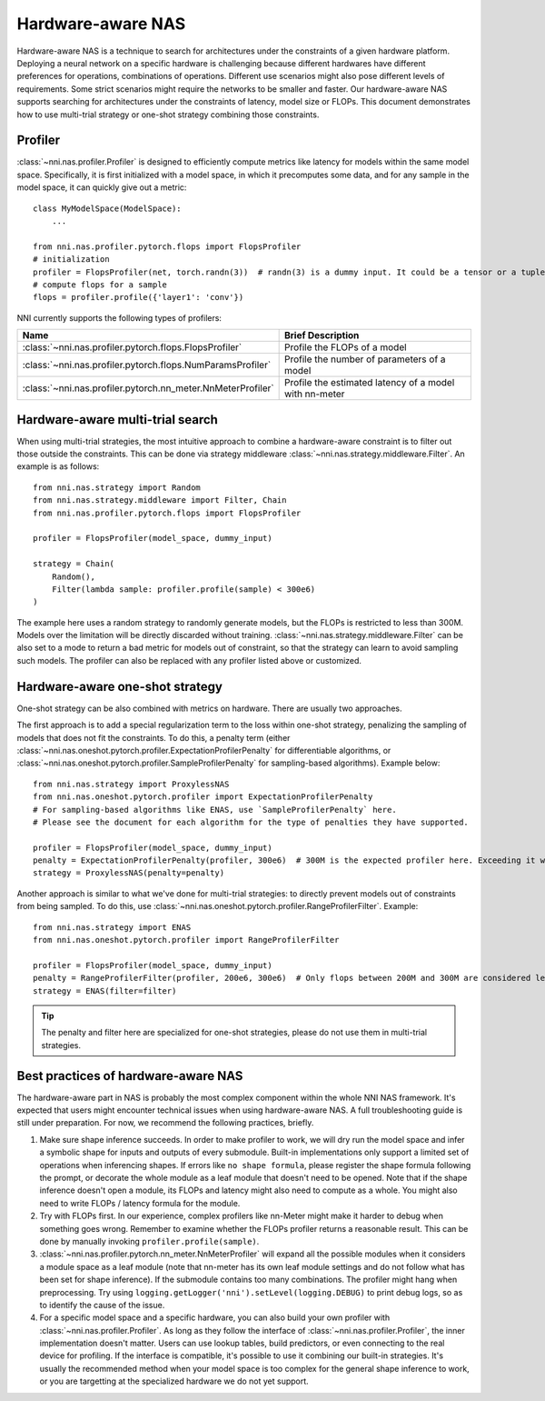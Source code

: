 Hardware-aware NAS
==================

Hardware-aware NAS is a technique to search for architectures under the constraints of a given hardware platform. Deploying a neural network on a specific hardware is challenging because different hardwares have different preferences for operations, combinations of operations. Different use scenarios might also pose different levels of requirements. Some strict scenarios might require the networks to be smaller and faster. Our hardware-aware NAS supports searching for architectures under the constraints of latency, model size or FLOPs. This document demonstrates how to use multi-trial strategy or one-shot strategy combining those constraints.

Profiler
--------

:class:`~nni.nas.profiler.Profiler` is designed to efficiently compute metrics like latency for models within the same model space. Specifically, it is first initialized with a model space, in which it precomputes some data, and for any sample in the model space, it can quickly give out a metric::

    class MyModelSpace(ModelSpace):
        ...
      
    from nni.nas.profiler.pytorch.flops import FlopsProfiler
    # initialization
    profiler = FlopsProfiler(net, torch.randn(3))  # randn(3) is a dummy input. It could be a tensor or a tuple of tensors.
    # compute flops for a sample
    flops = profiler.profile({'layer1': 'conv'})

NNI currently supports the following types of profilers:

.. list-table::
   :header-rows: 1
   :widths: auto

   * - Name
     - Brief Description
   * - :class:`~nni.nas.profiler.pytorch.flops.FlopsProfiler`
     - Profile the FLOPs of a model
   * - :class:`~nni.nas.profiler.pytorch.flops.NumParamsProfiler`
     - Profile the number of parameters of a model
   * - :class:`~nni.nas.profiler.pytorch.nn_meter.NnMeterProfiler`
     - Profile the estimated latency of a model with nn-meter

Hardware-aware multi-trial search
---------------------------------

When using multi-trial strategies, the most intuitive approach to combine a hardware-aware constraint is to filter out those outside the constraints. This can be done via strategy middleware :class:`~nni.nas.strategy.middleware.Filter`. An example is as follows::

    from nni.nas.strategy import Random
    from nni.nas.strategy.middleware import Filter, Chain
    from nni.nas.profiler.pytorch.flops import FlopsProfiler

    profiler = FlopsProfiler(model_space, dummy_input)

    strategy = Chain(
        Random(),
        Filter(lambda sample: profiler.profile(sample) < 300e6)
    )

The example here uses a random strategy to randomly generate models, but the FLOPs is restricted to less than 300M. Models over the limitation will be directly discarded without training. :class:`~nni.nas.strategy.middleware.Filter` can be also set to a mode to return a bad metric for models out of constraint, so that the strategy can learn to avoid sampling such models. The profiler can also be replaced with any profiler listed above or customized.

Hardware-aware one-shot strategy
--------------------------------

One-shot strategy can be also combined with metrics on hardware. There are usually two approaches.

The first approach is to add a special regularization term to the loss within one-shot strategy, penalizing the sampling of models that does not fit the constraints. To do this, a penalty term (either :class:`~nni.nas.oneshot.pytorch.profiler.ExpectationProfilerPenalty` for differentiable algorithms, or :class:`~nni.nas.oneshot.pytorch.profiler.SampleProfilerPenalty` for sampling-based algorithms). Example below::

    from nni.nas.strategy import ProxylessNAS
    from nni.nas.oneshot.pytorch.profiler import ExpectationProfilerPenalty
    # For sampling-based algorithms like ENAS, use `SampleProfilerPenalty` here.
    # Please see the document for each algorithm for the type of penalties they have supported.

    profiler = FlopsProfiler(model_space, dummy_input)
    penalty = ExpectationProfilerPenalty(profiler, 300e6)  # 300M is the expected profiler here. Exceeding it will be penalized.
    strategy = ProxylessNAS(penalty=penalty)

Another approach is similar to what we've done for multi-trial strategies: to directly prevent models out of constraints from being sampled. To do this, use :class:`~nni.nas.oneshot.pytorch.profiler.RangeProfilerFilter`. Example::

    from nni.nas.strategy import ENAS
    from nni.nas.oneshot.pytorch.profiler import RangeProfilerFilter

    profiler = FlopsProfiler(model_space, dummy_input)
    penalty = RangeProfilerFilter(profiler, 200e6, 300e6)  # Only flops between 200M and 300M are considered legal.
    strategy = ENAS(filter=filter)

.. tip:: The penalty and filter here are specialized for one-shot strategies, please do not use them in multi-trial strategies.

Best practices of hardware-aware NAS
------------------------------------

The hardware-aware part in NAS is probably the most complex component within the whole NNI NAS framework. It's expected that users might encounter technical issues when using hardware-aware NAS. A full troubleshooting guide is still under preparation. For now, we recommend the following practices, briefly.

1. Make sure shape inference succeeds. In order to make profiler to work, we will dry run the model space and infer a symbolic shape for inputs and outputs of every submodule. Built-in implementations only support a limited set of operations when inferencing shapes. If errors like ``no shape formula``, please register the shape formula following the prompt, or decorate the whole module as a leaf module that doesn't need to be opened. Note that if the shape inference doesn't open a module, its FLOPs and latency might also need to compute as a whole. You might also need to write FLOPs / latency formula for the module.
2. Try with FLOPs first. In our experience, complex profilers like nn-Meter might make it harder to debug when something goes wrong. Remember to examine whether the FLOPs profiler returns a reasonable result. This can be done by manually invoking ``profiler.profile(sample)``.
3. :class:`~nni.nas.profiler.pytorch.nn_meter.NnMeterProfiler` will expand all the possible modules when it considers a module space as a leaf module (note that nn-meter has its own leaf module settings and do not follow what has been set for shape inference). If the submodule contains too many combinations. The profiler might hang when preprocessing. Try using ``logging.getLogger('nni').setLevel(logging.DEBUG)`` to print debug logs, so as to identify the cause of the issue.
4. For a specific model space and a specific hardware, you can also build your own profiler with :class:`~nni.nas.profiler.Profiler`. As long as they follow the interface of :class:`~nni.nas.profiler.Profiler`, the inner implementation doesn't matter. Users can use lookup tables, build predictors, or even connecting to the real device for profiling. If the interface is compatible, it's possible to use it combining our built-in strategies. It's usually the recommended method when your model space is too complex for the general shape inference to work, or you are targetting at the specialized hardware we do not yet support.

